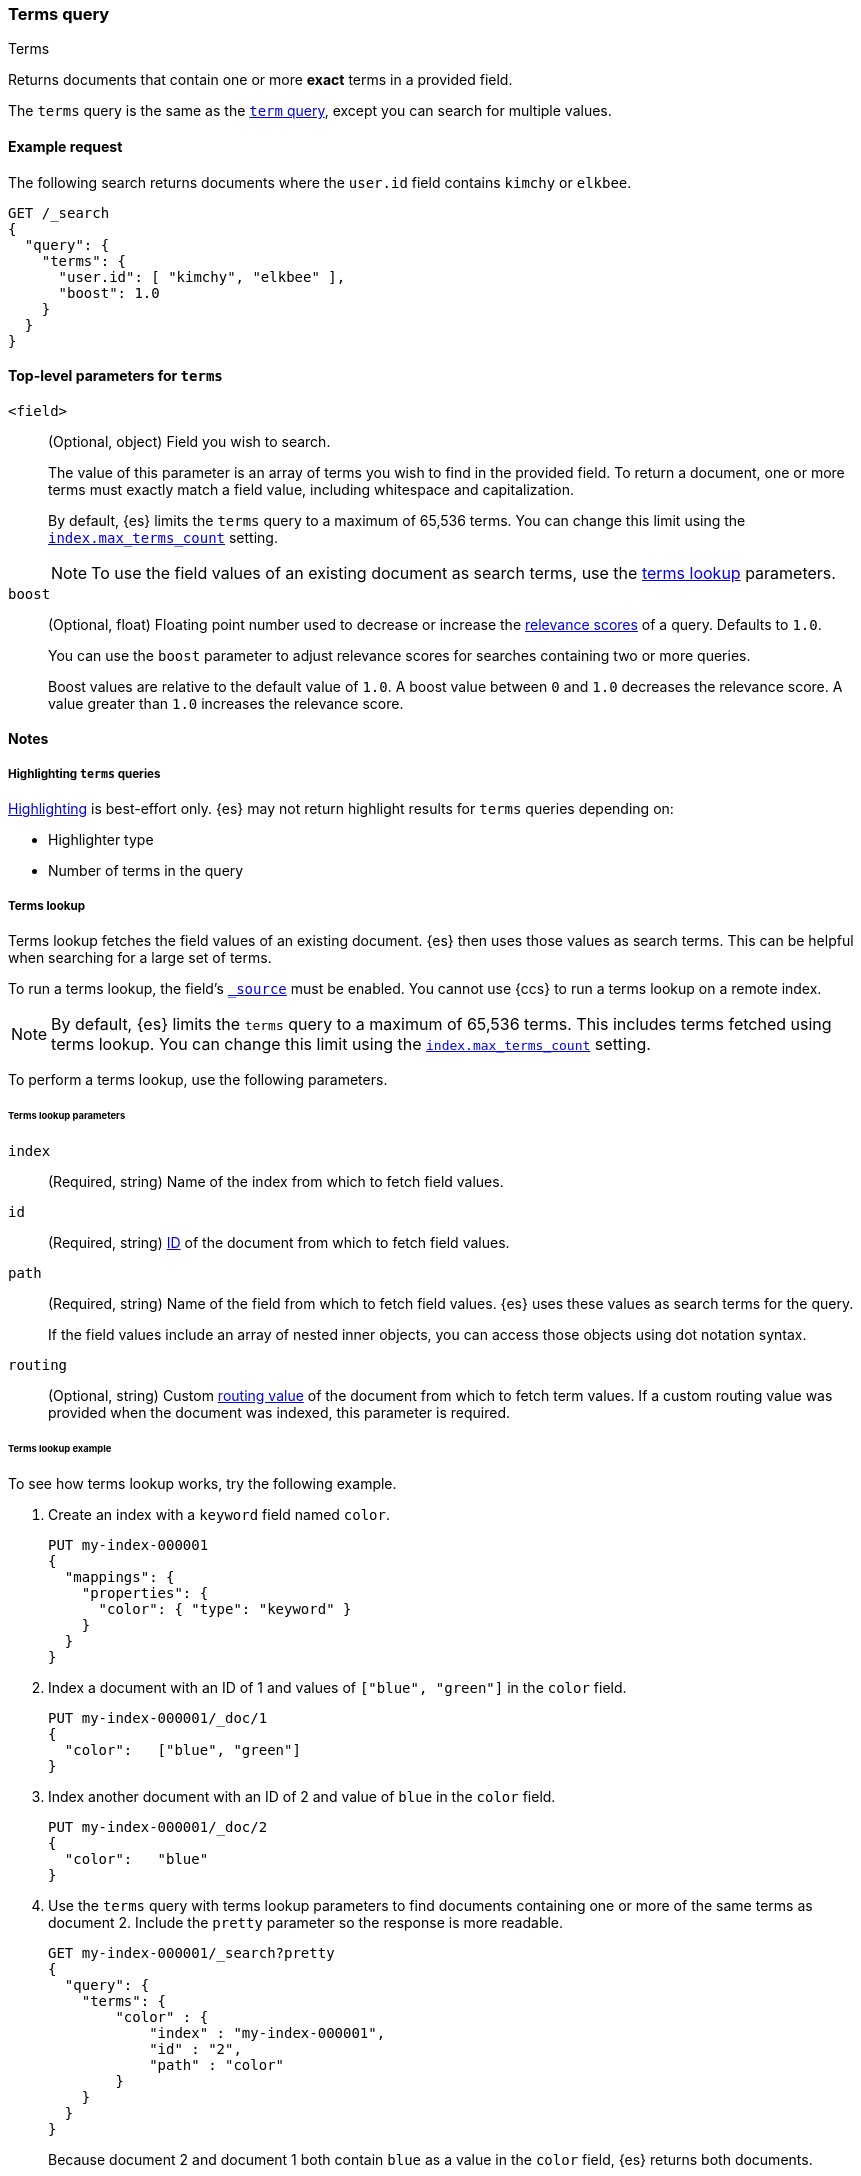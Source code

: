[[query-dsl-terms-query]]
=== Terms query
++++
<titleabbrev>Terms</titleabbrev>
++++

Returns documents that contain one or more *exact* terms in a provided field.

The `terms` query is the same as the <<query-dsl-term-query, `term` query>>,
except you can search for multiple values.

[[terms-query-ex-request]]
==== Example request

The following search returns documents where the `user.id` field contains `kimchy`
or `elkbee`.

[source,console]
----
GET /_search
{
  "query": {
    "terms": {
      "user.id": [ "kimchy", "elkbee" ],
      "boost": 1.0
    }
  }
}
----

[[terms-top-level-params]]
==== Top-level parameters for `terms`
`<field>`::
+
--
(Optional, object) Field you wish to search.

The value of this parameter is an array of terms you wish to find in the
provided field. To return a document, one or more terms must exactly match a
field value, including whitespace and capitalization.

By default, {es} limits the `terms` query to a maximum of 65,536
terms. You can change this limit using the <<index-max-terms-count,
`index.max_terms_count`>> setting.

[NOTE]
To use the field values of an existing document as search terms, use the
<<query-dsl-terms-lookup, terms lookup>> parameters.
--

`boost`::
+
--
(Optional, float) Floating point number used to decrease or increase the
<<relevance-scores,relevance scores>> of a query. Defaults to `1.0`.

You can use the `boost` parameter to adjust relevance scores for searches
containing two or more queries.

Boost values are relative to the default value of `1.0`. A boost value between
`0` and `1.0` decreases the relevance score. A value greater than `1.0`
increases the relevance score.
--

[[terms-query-notes]]
==== Notes

[[query-dsl-terms-query-highlighting]]
===== Highlighting `terms` queries
<<highlighting,Highlighting>> is best-effort only. {es} may not
return highlight results for `terms` queries depending on:

* Highlighter type
* Number of terms in the query

[[query-dsl-terms-lookup]]
===== Terms lookup
Terms lookup fetches the field values of an existing document. {es} then uses
those values as search terms. This can be helpful when searching for a large set
of terms.

To run a terms lookup, the field's <<mapping-source-field,`_source`>> must be
enabled. You cannot use {ccs} to run a terms lookup on a remote index.

[NOTE]
By default, {es} limits the `terms` query to a maximum of 65,536
terms. This includes terms fetched using terms lookup. You can change
this limit using the <<index-max-terms-count, `index.max_terms_count`>> setting.

To perform a terms lookup, use the following parameters.

[[query-dsl-terms-lookup-params]]
====== Terms lookup parameters
`index`::
(Required, string) Name of the index from which to fetch field values.

`id`::
(Required, string) <<mapping-id-field,ID>> of the document from which to fetch
field values.

`path`::
+
--
(Required, string) Name of the field from which to fetch field values. {es} uses
these values as search terms for the query.

If the field values include an array of nested inner objects, you can access
those objects using dot notation syntax.
--

`routing`::
(Optional, string) Custom <<mapping-routing-field, routing value>> of the
document from which to fetch term values. If a custom routing value was provided
when the document was indexed, this parameter is required.

[[query-dsl-terms-lookup-example]]
====== Terms lookup example

To see how terms lookup works, try the following example.

. Create an index with a `keyword` field named `color`.
+
--

[source,console]
----
PUT my-index-000001
{
  "mappings": {
    "properties": {
      "color": { "type": "keyword" }
    }
  }
}
----
--

. Index a document with an ID of 1 and values of `["blue", "green"]` in the
`color` field.
+
--

[source,console]
----
PUT my-index-000001/_doc/1
{
  "color":   ["blue", "green"]
}
----
// TEST[continued]
--

. Index another document with an ID of 2 and value of `blue` in the `color`
field.
+
--

[source,console]
----
PUT my-index-000001/_doc/2
{
  "color":   "blue"
}
----
// TEST[continued]
--

. Use the `terms` query with terms lookup parameters to find documents
containing one or more of the same terms as document 2. Include the `pretty`
parameter so the response is more readable.
+
--

////

[source,console]
----
POST my-index-000001/_refresh
----
// TEST[continued]

////

[source,console]
----
GET my-index-000001/_search?pretty
{
  "query": {
    "terms": {
        "color" : {
            "index" : "my-index-000001",
            "id" : "2",
            "path" : "color"
        }
    }
  }
}
----
// TEST[continued]

Because document 2 and document 1 both contain `blue` as a value in the `color`
field, {es} returns both documents.

[source,console-result]
----
{
  "took" : 17,
  "timed_out" : false,
  "_shards" : {
    "total" : 1,
    "successful" : 1,
    "skipped" : 0,
    "failed" : 0
  },
  "hits" : {
    "total" : {
      "value" : 2,
      "relation" : "eq"
    },
    "max_score" : 1.0,
    "hits" : [
      {
        "_index" : "my-index-000001",
        "_id" : "1",
        "_score" : 1.0,
        "_source" : {
          "color" : [
            "blue",
            "green"
          ]
        }
      },
      {
        "_index" : "my-index-000001",
        "_id" : "2",
        "_score" : 1.0,
        "_source" : {
          "color" : "blue"
        }
      }
    ]
  }
}
----
// TESTRESPONSE[s/"took" : 17/"took" : $body.took/]
--
